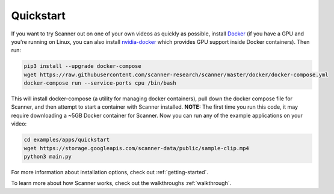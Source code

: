 .. _quickstart:

Quickstart
==========

If you want to try Scanner out on one of your own videos as quickly as possible, install `Docker <https://docs.docker.com/install/>`__ (if you have a GPU and you're running on Linux, you can also install `nvidia-docker <https://github.com/NVIDIA/nvidia-docker>`__ which provides GPU support inside Docker containers). Then run:

.. code-block:: bash

   pip3 install --upgrade docker-compose
   wget https://raw.githubusercontent.com/scanner-research/scanner/master/docker/docker-compose.yml
   docker-compose run --service-ports cpu /bin/bash

This will install docker-compose (a utility for managing docker containers), pull down the docker compose file for Scanner, and then attempt to start a container with Scanner installed. **NOTE:** The first time you run this code, it may require downloading a ~5GB Docker container for Scanner. Now you can run any of the example applications on your video:

.. code-block:: bash

   cd examples/apps/quickstart
   wget https://storage.googleapis.com/scanner-data/public/sample-clip.mp4
   python3 main.py

For more information about installation options, check out :ref:`getting-started`.

To learn more about how Scanner works, check out the walkthroughs :ref:`walkthrough`.
